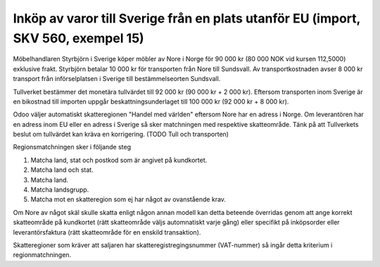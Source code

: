 
======================================
Inköp av varor till Sverige från en plats utanför EU (import, SKV 560, exempel 15) 
======================================

.. image:: skv560/exempel15.jpg 
   :align: center

Möbelhandlaren Styrbjörn i Sverige köper möbler av Nore
i Norge för 90 000 kr (80 000 NOK vid kursen 112,5000)
exklusive frakt. Styrbjörn betalar 10 000 kr för transporten
från Nore till Sundsvall. Av transportkostnaden avser
8 000 kr transport från införselplatsen i Sverige till
bestämmelseorten Sundsvall.

Tullverket bestämmer det monetära tullvärdet till
92 000 kr (90 000 kr + 2 000 kr).
Eftersom transporten inom Sverige är en bikostnad till
importen uppgår beskattningsunderlaget till 100 000 kr
(92 000 kr + 8 000 kr).

Odoo väljer automatiskt skatteregionen "Handel med världen" eftersom Nore har en adress i Norge. Om leverantören har en adress inom EU eller en adress i Sverige så sker matchningen med respektive skatteområde. Tänk på att Tullverkets beslut om tullvärdet kan kräva en korrigering. (TODO Tull och transporten)

Regionsmatchningen sker i följande steg

1. Matcha land, stat och postkod som är angivet på kundkortet.
2. Matcha land och stat.
3. Matcha land.
4. Matcha landsgrupp.
5. Matcha mot en skatteregion som ej har något av ovanstående krav.

Om Nore av något skäl skulle skatta enligt någon annan modell kan detta beteende överridas genom att ange korrekt skatteområde på kundkortet (rätt skatteområde väljs automnatiskt varje gång) eller specifikt på inköpsorder eller leverantörsfaktura (rätt skatteområde för en enskild transaktion).

Skatteregioner som kräver att saljaren har skatteregistregingsnummer (VAT-nummer) så ingår detta kriterium i regionmatchningen.

